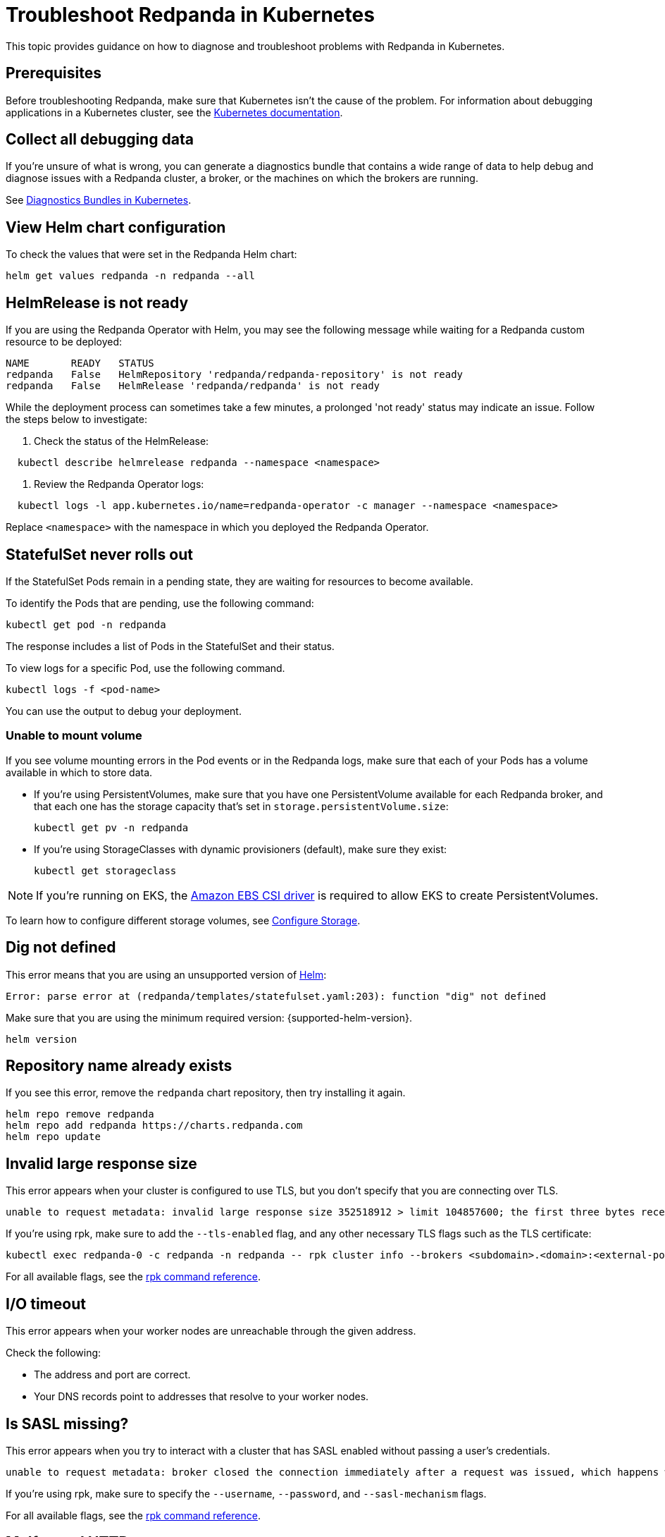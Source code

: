 = Troubleshoot Redpanda in Kubernetes
:description: Find advice on how to diagnose and troubleshoot problems with Redpanda in Kubernetes.
:tags: ["Kubernetes"]

This topic provides guidance on how to diagnose and troubleshoot problems with Redpanda in Kubernetes.

== Prerequisites

Before troubleshooting Redpanda, make sure that Kubernetes isn't the cause of the problem. For information about debugging applications in a Kubernetes cluster, see the https://kubernetes.io/docs/tasks/debug/[Kubernetes documentation].

== Collect all debugging data

If you're unsure of what is wrong, you can generate a diagnostics bundle that contains a wide range of data to help debug and diagnose issues with a Redpanda cluster, a broker, or the machines on which the brokers are running.

See xref:./diagnostics-bundle.adoc[Diagnostics Bundles in Kubernetes].

== View Helm chart configuration

To check the values that were set in the Redpanda Helm chart:

[,bash]
----
helm get values redpanda -n redpanda --all
----

== HelmRelease is not ready

If you are using the Redpanda Operator with Helm, you may see the following message while waiting for a Redpanda custom resource to be deployed:

[,bash,role-"no-copy"]
----
NAME       READY   STATUS
redpanda   False   HelmRepository 'redpanda/redpanda-repository' is not ready
redpanda   False   HelmRelease 'redpanda/redpanda' is not ready
----

While the deployment process can sometimes take a few minutes, a prolonged 'not ready' status may indicate an issue. Follow the steps below to investigate:

. Check the status of the HelmRelease:

[,bash]
----
  kubectl describe helmrelease redpanda --namespace <namespace>
----

. Review the Redpanda Operator logs:

[,bash]
----
  kubectl logs -l app.kubernetes.io/name=redpanda-operator -c manager --namespace <namespace>
----

Replace `<namespace>` with the namespace in which you deployed the Redpanda Operator.

== StatefulSet never rolls out

If the StatefulSet Pods remain in a pending state, they are waiting for resources to become available.

To identify the Pods that are pending, use the following command:

[,bash]
----
kubectl get pod -n redpanda
----

The response includes a list of Pods in the StatefulSet and their status.

To view logs for a specific Pod, use the following command.

[,bash]
----
kubectl logs -f <pod-name>
----

You can use the output to debug your deployment.

=== Unable to mount volume

If you see volume mounting errors in the Pod events or in the Redpanda logs, make sure that each of your Pods has a volume available in which to store data.

* If you're using PersistentVolumes, make sure that you have one PersistentVolume available for each Redpanda broker, and that each one has the storage capacity that's set in `storage.persistentVolume.size`:
+
[,bash]
----
kubectl get pv -n redpanda
----

* If you're using StorageClasses with dynamic provisioners (default), make sure they exist:
+
[,bash]
----
kubectl get storageclass
----

NOTE: If you're running on EKS, the https://docs.aws.amazon.com/eks/latest/userguide/ebs-csi.html[Amazon EBS CSI driver] is required to allow EKS to create PersistentVolumes.

To learn how to configure different storage volumes, see xref:manage:kubernetes/configure-storage.adoc[Configure Storage].

== Dig not defined

This error means that you are using an unsupported version of https://helm.sh/docs/intro/install/[Helm]:

[,plain,role=no-copy]
----
Error: parse error at (redpanda/templates/statefulset.yaml:203): function "dig" not defined
----

Make sure that you are using the minimum required version: {supported-helm-version}.

[,bash]
----
helm version
----

== Repository name already exists

If you see this error, remove the `redpanda` chart repository, then try installing it again.

[,bash]
----
helm repo remove redpanda
helm repo add redpanda https://charts.redpanda.com
helm repo update
----

== Invalid large response size

This error appears when your cluster is configured to use TLS, but you don't specify that you are connecting over TLS.

[,plain,role=no-copy]
----
unable to request metadata: invalid large response size 352518912 > limit 104857600; the first three bytes received appear to be a tls alert record for TLS v1.2; is this a plaintext connection speaking to a tls endpoint?
----

If you're using rpk, make sure to add the `--tls-enabled` flag, and any other necessary TLS flags such as the TLS certificate:

[,bash]
----
kubectl exec redpanda-0 -c redpanda -n redpanda -- rpk cluster info --brokers <subdomain>.<domain>:<external-port> --tls-enabled
----

For all available flags, see the xref:reference:rpk/index.adoc[rpk command reference].

== I/O timeout

This error appears when your worker nodes are unreachable through the given address.

Check the following:

* The address and port are correct.
* Your DNS records point to addresses that resolve to your worker nodes.

== Is SASL missing?

This error appears when you try to interact with a cluster that has SASL enabled without passing a user's credentials.

----
unable to request metadata: broker closed the connection immediately after a request was issued, which happens when SASL is required but not provided: is SASL missing?
----

If you're using rpk, make sure to specify the `--username`, `--password`, and `--sasl-mechanism` flags.

For all available flags, see the xref:reference:rpk/index.adoc[rpk command reference].

== Malformed HTTP response

This error appears when a cluster has TLS enabled, and you try to access the admin API without passing the required TLS parameters.

[,plain,role=no-copy]
----
Retrying POST for error: Post "http://127.0.0.1:9644/v1/security/users": net/http: HTTP/1.x transport connection broken: malformed HTTP response "\x15\x03\x03\x00\x02\x02"
----

If you're using rpk, make sure to include the TLS flags.

For all available flags, see the xref:reference:rpk/index.adoc[rpk command reference].

== Fatal error during checker "Data directory is writable" execution

This error appears when Redpanda does not have write access to your configured storage volume under `storage` in the Helm chart.

[,plain,role=no-copy]
----
Error: fatal error during checker "Data directory is writable" execution: open /var/lib/redpanda/data/test_file: permission denied
----

To fix this error, set `statefulset.initContainers.setDataDirOwnership.enabled` to `true` so that the initContainer can set the correct permissions on the data directories.

== Cannot patch "redpanda" with kind StatefulSet

This error appears when you run `helm upgrade` with the `--values` flag but do not include all your previous overrides.

[,plain,role=no-copy]
----
Error: UPGRADE FAILED: cannot patch "redpanda" with kind StatefulSet: StatefulSet.apps "redpanda" is invalid: spec: Forbidden: updates to statefulset spec for fields other than 'replicas', 'template', 'updateStrategy', 'persistentVolumeClaimRetentionPolicy' and 'minReadySeconds' are forbidden
----

Make sure to do one of the following:

* Include all the value overrides from the previous installation or upgrade using either the `--set` or the `--values` flags.
* Use the `--reuse-values` flag.
+
WARNING: Do not use the `--reuse-values` flag to upgrade from one version of the Helm chart to another. This flag stops Helm from using any new values in the upgraded chart.

== Cannot patch "redpanda-console" with kind Deployment

This error appears if you try to upgrade your deployment and you already have `console.enabled` set to `true`.

[,plain,role=no-copy]
----
Error: UPGRADE FAILED: cannot patch "redpanda-console" with kind Deployment: Deployment.apps "redpanda-console" is invalid: spec.selector: Invalid value: v1.LabelSelector{MatchLabels:map[string]string{"app.kubernetes.io/instance":"redpanda", "app.kubernetes.io/name":"console"}, MatchExpressions:[]v1.LabelSelectorRequirement(nil)}: field is immutable
----

To fix this error, set `console.enabled` to `false` in your `helm upgrade` command so that Helm doesn't try to deploy Redpanda Console again.
